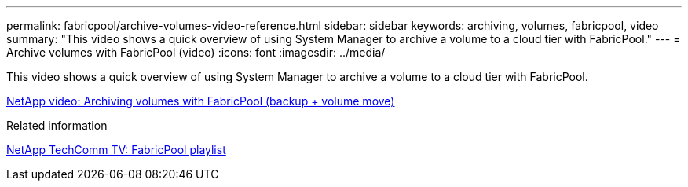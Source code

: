 ---
permalink: fabricpool/archive-volumes-video-reference.html
sidebar: sidebar
keywords: archiving, volumes, fabricpool, video
summary: "This video shows a quick overview of using System Manager to archive a volume to a cloud tier with FabricPool."
---
= Archive volumes with FabricPool (video)
:icons: font
:imagesdir: ../media/

[.lead]
This video shows a quick overview of using System Manager to archive a volume to a cloud tier with FabricPool.

https://www.youtube.com/embed/5tDJAkqN2nA?rel=0[NetApp video: Archiving volumes with FabricPool (backup + volume move)]

.Related information

https://www.youtube.com/playlist?list=PLdXI3bZJEw7mcD3RnEcdqZckqKkttoUpS[NetApp TechComm TV: FabricPool playlist]
